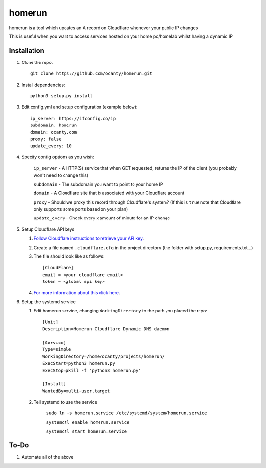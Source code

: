 =======
homerun
=======

homerun is a tool which updates an A record on Cloudflare whenever your public IP changes

This is useful when you want to access services hosted on your home pc/homelab whilst having a dynamic IP

Installation
------------

1. Clone the repo::

    git clone https://github.com/ocanty/homerun.git
2. Install dependencies::
     
    python3 setup.py install
3. Edit config.yml and setup configuration (example below)::
     
    ip_server: https://ifconfig.co/ip
    subdomain: homerun
    domain: ocanty.com
    proxy: false
    update_every: 10

4. Specify config options as you wish:

    ``ip_server`` - A HTTP(S) service that when GET requested, returns the IP of the client (you probably won't need to change this)

    ``subdomain`` - The subdomain you want to point to your home IP

    ``domain`` - A Cloudflare site that is associated with your Cloudflare account

    ``proxy`` - Should we proxy this record through Cloudflare's system? (If this is ``true`` note that Cloudflare only supports some ports based on your plan)

    ``update_every`` - Check every x amount of minute for an IP change
5. Setup Cloudflare API keys

   1. `Follow Cloudflare instructions to retrieve your API key <https://support.cloudflare.com/hc/en-us/articles/200167836-Where-do-I-find-my-Cloudflare-API-key->`_.

   2. Create a file named ``.cloudflare.cfg`` in the project directory (the folder with setup.py, requirements.txt...)

   3. The file should look like as follows::

        [CloudFlare]
        email = <your cloudflare email>
        token = <global api key>

   4. `For more information about this click here <https://github.com/cloudflare/python-cloudflare#providing-cloudflare-username-and-api-key>`_.

6. Setup the systemd service

   1. Edit homerun.service, changing ``WorkingDirectory`` to the path you placed the repo::

        [Unit] 
        Description=Homerun Cloudflare Dynamic DNS daemon

        [Service]
        Type=simple
        WorkingDirectory=/home/ocanty/projects/homerun/
        ExecStart=python3 homerun.py
        ExecStop=pkill -f 'python3 homerun.py'

        [Install]
        WantedBy=multi-user.target 
   2. Tell systemd to use the service 

         ``sudo ln -s homerun.service /etc/systemd/system/homerun.service``

         ``systemctl enable homerun.service``

         ``systemctl start homerun.service``

To-Do
------------
1. Automate all of the above